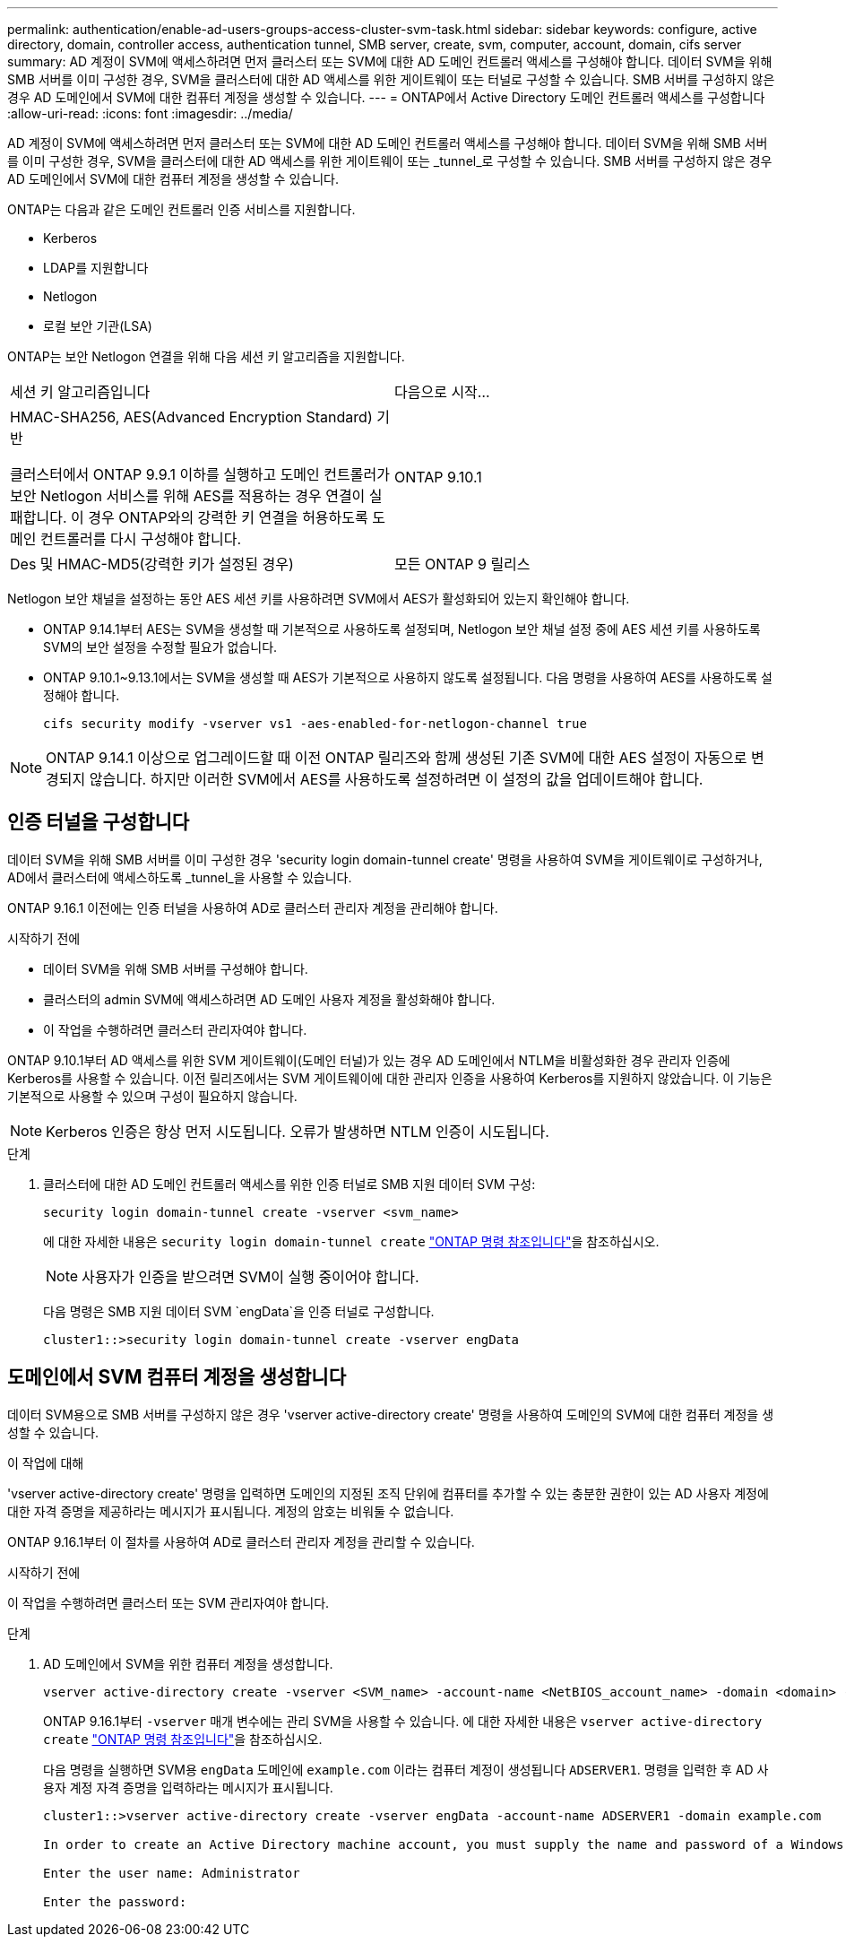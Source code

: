 ---
permalink: authentication/enable-ad-users-groups-access-cluster-svm-task.html 
sidebar: sidebar 
keywords: configure, active directory, domain, controller access, authentication tunnel, SMB server, create, svm, computer, account, domain, cifs server 
summary: AD 계정이 SVM에 액세스하려면 먼저 클러스터 또는 SVM에 대한 AD 도메인 컨트롤러 액세스를 구성해야 합니다. 데이터 SVM을 위해 SMB 서버를 이미 구성한 경우, SVM을 클러스터에 대한 AD 액세스를 위한 게이트웨이 또는 터널로 구성할 수 있습니다. SMB 서버를 구성하지 않은 경우 AD 도메인에서 SVM에 대한 컴퓨터 계정을 생성할 수 있습니다. 
---
= ONTAP에서 Active Directory 도메인 컨트롤러 액세스를 구성합니다
:allow-uri-read: 
:icons: font
:imagesdir: ../media/


[role="lead"]
AD 계정이 SVM에 액세스하려면 먼저 클러스터 또는 SVM에 대한 AD 도메인 컨트롤러 액세스를 구성해야 합니다. 데이터 SVM을 위해 SMB 서버를 이미 구성한 경우, SVM을 클러스터에 대한 AD 액세스를 위한 게이트웨이 또는 _tunnel_로 구성할 수 있습니다. SMB 서버를 구성하지 않은 경우 AD 도메인에서 SVM에 대한 컴퓨터 계정을 생성할 수 있습니다.

ONTAP는 다음과 같은 도메인 컨트롤러 인증 서비스를 지원합니다.

* Kerberos
* LDAP를 지원합니다
* Netlogon
* 로컬 보안 기관(LSA)


ONTAP는 보안 Netlogon 연결을 위해 다음 세션 키 알고리즘을 지원합니다.

|===


| 세션 키 알고리즘입니다 | 다음으로 시작... 


| HMAC-SHA256, AES(Advanced Encryption Standard) 기반

클러스터에서 ONTAP 9.9.1 이하를 실행하고 도메인 컨트롤러가 보안 Netlogon 서비스를 위해 AES를 적용하는 경우 연결이 실패합니다. 이 경우 ONTAP와의 강력한 키 연결을 허용하도록 도메인 컨트롤러를 다시 구성해야 합니다. | ONTAP 9.10.1 


| Des 및 HMAC-MD5(강력한 키가 설정된 경우) | 모든 ONTAP 9 릴리스 
|===
Netlogon 보안 채널을 설정하는 동안 AES 세션 키를 사용하려면 SVM에서 AES가 활성화되어 있는지 확인해야 합니다.

* ONTAP 9.14.1부터 AES는 SVM을 생성할 때 기본적으로 사용하도록 설정되며, Netlogon 보안 채널 설정 중에 AES 세션 키를 사용하도록 SVM의 보안 설정을 수정할 필요가 없습니다.
* ONTAP 9.10.1~9.13.1에서는 SVM을 생성할 때 AES가 기본적으로 사용하지 않도록 설정됩니다. 다음 명령을 사용하여 AES를 사용하도록 설정해야 합니다.
+
[listing]
----
cifs security modify -vserver vs1 -aes-enabled-for-netlogon-channel true
----



NOTE: ONTAP 9.14.1 이상으로 업그레이드할 때 이전 ONTAP 릴리즈와 함께 생성된 기존 SVM에 대한 AES 설정이 자동으로 변경되지 않습니다. 하지만 이러한 SVM에서 AES를 사용하도록 설정하려면 이 설정의 값을 업데이트해야 합니다.



== 인증 터널을 구성합니다

데이터 SVM을 위해 SMB 서버를 이미 구성한 경우 'security login domain-tunnel create' 명령을 사용하여 SVM을 게이트웨이로 구성하거나, AD에서 클러스터에 액세스하도록 _tunnel_을 사용할 수 있습니다.

ONTAP 9.16.1 이전에는 인증 터널을 사용하여 AD로 클러스터 관리자 계정을 관리해야 합니다.

.시작하기 전에
* 데이터 SVM을 위해 SMB 서버를 구성해야 합니다.
* 클러스터의 admin SVM에 액세스하려면 AD 도메인 사용자 계정을 활성화해야 합니다.
* 이 작업을 수행하려면 클러스터 관리자여야 합니다.


ONTAP 9.10.1부터 AD 액세스를 위한 SVM 게이트웨이(도메인 터널)가 있는 경우 AD 도메인에서 NTLM을 비활성화한 경우 관리자 인증에 Kerberos를 사용할 수 있습니다. 이전 릴리즈에서는 SVM 게이트웨이에 대한 관리자 인증을 사용하여 Kerberos를 지원하지 않았습니다. 이 기능은 기본적으로 사용할 수 있으며 구성이 필요하지 않습니다.


NOTE: Kerberos 인증은 항상 먼저 시도됩니다. 오류가 발생하면 NTLM 인증이 시도됩니다.

.단계
. 클러스터에 대한 AD 도메인 컨트롤러 액세스를 위한 인증 터널로 SMB 지원 데이터 SVM 구성:
+
[source, cli]
----
security login domain-tunnel create -vserver <svm_name>
----
+
에 대한 자세한 내용은 `security login domain-tunnel create` link:https://docs.netapp.com/us-en/ontap-cli/security-login-domain-tunnel-create.html["ONTAP 명령 참조입니다"^]을 참조하십시오.

+
[NOTE]
====
사용자가 인증을 받으려면 SVM이 실행 중이어야 합니다.

====
+
다음 명령은 SMB 지원 데이터 SVM `engData`을 인증 터널로 구성합니다.

+
[listing]
----
cluster1::>security login domain-tunnel create -vserver engData
----




== 도메인에서 SVM 컴퓨터 계정을 생성합니다

데이터 SVM용으로 SMB 서버를 구성하지 않은 경우 'vserver active-directory create' 명령을 사용하여 도메인의 SVM에 대한 컴퓨터 계정을 생성할 수 있습니다.

.이 작업에 대해
'vserver active-directory create' 명령을 입력하면 도메인의 지정된 조직 단위에 컴퓨터를 추가할 수 있는 충분한 권한이 있는 AD 사용자 계정에 대한 자격 증명을 제공하라는 메시지가 표시됩니다. 계정의 암호는 비워둘 수 없습니다.

ONTAP 9.16.1부터 이 절차를 사용하여 AD로 클러스터 관리자 계정을 관리할 수 있습니다.

.시작하기 전에
이 작업을 수행하려면 클러스터 또는 SVM 관리자여야 합니다.

.단계
. AD 도메인에서 SVM을 위한 컴퓨터 계정을 생성합니다.
+
[source, cli]
----
vserver active-directory create -vserver <SVM_name> -account-name <NetBIOS_account_name> -domain <domain> -ou <organizational_unit>
----
+
ONTAP 9.16.1부터 `-vserver` 매개 변수에는 관리 SVM을 사용할 수 있습니다. 에 대한 자세한 내용은 `vserver active-directory create` link:https://docs.netapp.com/us-en/ontap-cli/vserver-active-directory-create.html["ONTAP 명령 참조입니다"^]을 참조하십시오.

+
다음 명령을 실행하면 SVM용 `engData` 도메인에 `example.com` 이라는 컴퓨터 계정이 생성됩니다 `ADSERVER1`. 명령을 입력한 후 AD 사용자 계정 자격 증명을 입력하라는 메시지가 표시됩니다.

+
[listing]
----
cluster1::>vserver active-directory create -vserver engData -account-name ADSERVER1 -domain example.com

In order to create an Active Directory machine account, you must supply the name and password of a Windows account with sufficient privileges to add computers to the "CN=Computers" container within the "example.com" domain.

Enter the user name: Administrator

Enter the password:
----


